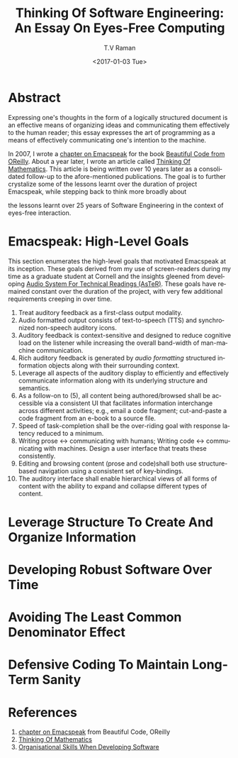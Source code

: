 * Abstract  

Expressing one's thoughts in the form of a logically structured
document is an effective means of organizing ideas and communicating
them effectively to the human reader; this essay expresses the art of
programming as a means of effectively communicating one's intention to
the machine.

In 2007, I wrote a [[http://emacspeak.sourceforge.net/raman/publications/bc-emacspeak/publish-emacspeak-bc.html][chapter on Emacspeak]] for the book
[[http://shop.oreilly.com/product/9780596510046.do][Beautiful Code
from OReilly]]. About a year later, I wrote an article called [[http://emacspeak.sourceforge.net/raman/publications/thinking-of-math/][Thinking
Of Mathematics]]. This article is being written over 10 years later as a
consolidated follow-up to the afore-mentioned publications. The goal
is to further crystalize some of the lessons learnt over the duration
of project Emacspeak, while stepping back to think more broadly about

the lessons learnt over 25 years of Software Engineering in the
context of eyes-free interaction.

* Emacspeak: High-Level Goals 

This section enumerates the high-level goals that motivated Emacspeak
at its inception.  These goals derived from my use of screen-readers
during my time as a graduate student at Cornell and the insights
gleened from developing [[http://emacspeak.sourceforge.net/raman/aster/aster-toplevel.html][Audio System For Technical Readings (AsTeR)]].
These goals have remained constant over the duration of the project, with
very few additional requirements  creeping in over time.

  1. Treat auditory  feedback as a first-class output modality.
  2. Audio formatted output consists of text-to-speech (TTS)  and 
     synchronized non-speech auditory icons.
  3. Auditory feedback is context-sensitive and designed to reduce
     cognitive load on the listener while increasing the overall
     band-width of man-machine communication.
  4. Rich auditory feedback  is generated by /audio formatting/
     structured information objects along with their surrounding context.
  5. Leverage all aspects of the auditory display to efficiently and
     effectively communicate information along with its underlying
     structure and semantics.
  6. As a follow-on to (5), all content being authored/browsed shall
      be accessible via a consistent UI that facilitates information
     interchange across different activities; e.g., email a code
     fragment; cut-and-paste a code fragment  from an e-book to
     a source file.
  7. Speed of task-completion shall be the over-riding goal with
     response latency reduced to a minimum.
  8. Writing prose ↔  communicating with humans; 
     Writing code  ↔ communicating with machines. 
     Design a user interface that treats these consistently.
  9. Editing and browsing content (prose and code)shall both use structure-based navigation using a
     consistent set of key-bindings.
  10. The auditory interface shall  enable hierarchical views of all
      forms of content with the ability to expand and collapse
      different 
      types of content.
  

* Leverage Structure To Create And Organize Information
  
* Developing Robust Software Over  Time 

* Avoiding The Least Common Denominator Effect 


* Defensive Coding To Maintain Long-Term Sanity 

* References 

  1. [[http://emacspeak.sourceforge.net/raman/publications/bc-emacspeak/publish-emacspeak-bc.html][chapter on Emacspeak]]  from Beautiful Code, OReilly
  2. [[http://emacspeak.sourceforge.net/raman/publications/thinking-of-math/][Thinking Of Mathematics]]
  3. [[https://www.johndcook.com/blog/2015/06/18/most-important-skill-in-software/][Organisational Skills When Developing Software]]


#+OPTIONS: ':nil *:t -:t ::t <:t H:3 \n:nil ^:t arch:headline
#+OPTIONS: author:t broken-links:nil c:nil creator:nil
#+OPTIONS: d:(not "LOGBOOK") date:t e:t email:t f:t inline:t num:t
#+OPTIONS: p:nil pri:nil prop:nil stat:t tags:t tasks:t tex:t
#+OPTIONS: timestamp:t title:t toc:t todo:t |:t
#+TITLE: Thinking Of Software Engineering: An Essay On Eyes-Free Computing 
#+DATE: <2017-01-03 Tue>
#+AUTHOR: T.V Raman
#+EMAIL: raman@google.com
#+LANGUAGE: en
#+SELECT_TAGS: export
#+EXCLUDE_TAGS: noexport
#+CREATOR: Emacs 26.0.50.1 (Org mode 9.0.3)
